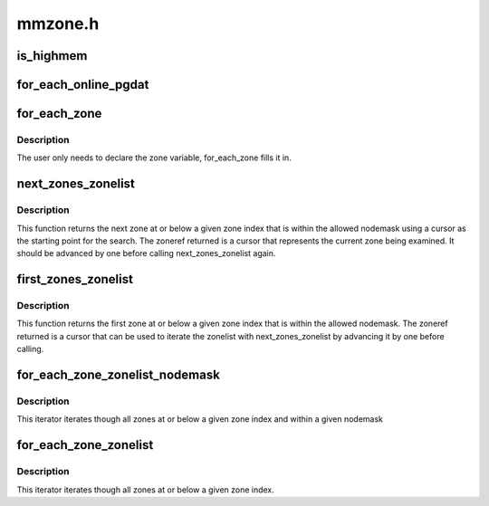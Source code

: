 .. -*- coding: utf-8; mode: rst -*-

========
mmzone.h
========


.. _`is_highmem`:

is_highmem
==========

.. c:function:: int is_highmem (struct zone *zone)

    helper function to quickly check if a struct zone is a highmem zone or not. This is an attempt to keep references to ZONE_{DMA/NORMAL/HIGHMEM/etc} in general code to a minimum. @zone - pointer to struct zone variable

    :param struct zone \*zone:

        *undescribed*



.. _`for_each_online_pgdat`:

for_each_online_pgdat
=====================

.. c:function:: for_each_online_pgdat ( pgdat)

    helper macro to iterate over all online nodes @pgdat - pointer to a pg_data_t variable

    :param pgdat:

        *undescribed*



.. _`for_each_zone`:

for_each_zone
=============

.. c:function:: for_each_zone ( zone)

    helper macro to iterate over all memory zones @zone - pointer to struct zone variable

    :param zone:

        *undescribed*



.. _`for_each_zone.description`:

Description
-----------


The user only needs to declare the zone variable, for_each_zone
fills it in.



.. _`next_zones_zonelist`:

next_zones_zonelist
===================

.. c:function:: struct zoneref *next_zones_zonelist (struct zoneref *z, enum zone_type highest_zoneidx, nodemask_t *nodes)

    Returns the next zone at or below highest_zoneidx within the allowed nodemask using a cursor within a zonelist as a starting point @z - The cursor used as a starting point for the search @highest_zoneidx - The zone index of the highest zone to return @nodes - An optional nodemask to filter the zonelist with

    :param struct zoneref \*z:

        *undescribed*

    :param enum zone_type highest_zoneidx:

        *undescribed*

    :param nodemask_t \*nodes:

        *undescribed*



.. _`next_zones_zonelist.description`:

Description
-----------


This function returns the next zone at or below a given zone index that is
within the allowed nodemask using a cursor as the starting point for the
search. The zoneref returned is a cursor that represents the current zone
being examined. It should be advanced by one before calling
next_zones_zonelist again.



.. _`first_zones_zonelist`:

first_zones_zonelist
====================

.. c:function:: struct zoneref *first_zones_zonelist (struct zonelist *zonelist, enum zone_type highest_zoneidx, nodemask_t *nodes, struct zone **zone)

    Returns the first zone at or below highest_zoneidx within the allowed nodemask in a zonelist @zonelist - The zonelist to search for a suitable zone @highest_zoneidx - The zone index of the highest zone to return @nodes - An optional nodemask to filter the zonelist with @zone - The first suitable zone found is returned via this parameter

    :param struct zonelist \*zonelist:

        *undescribed*

    :param enum zone_type highest_zoneidx:

        *undescribed*

    :param nodemask_t \*nodes:

        *undescribed*

    :param struct zone \*\*zone:

        *undescribed*



.. _`first_zones_zonelist.description`:

Description
-----------


This function returns the first zone at or below a given zone index that is
within the allowed nodemask. The zoneref returned is a cursor that can be
used to iterate the zonelist with next_zones_zonelist by advancing it by
one before calling.



.. _`for_each_zone_zonelist_nodemask`:

for_each_zone_zonelist_nodemask
===============================

.. c:function:: for_each_zone_zonelist_nodemask ( zone,  z,  zlist,  highidx,  nodemask)

    helper macro to iterate over valid zones in a zonelist at or below a given zone index and within a nodemask @zone - The current zone in the iterator @z - The current pointer within zonelist->zones being iterated @zlist - The zonelist being iterated @highidx - The zone index of the highest zone to return @nodemask - Nodemask allowed by the allocator

    :param zone:

        *undescribed*

    :param z:

        *undescribed*

    :param zlist:

        *undescribed*

    :param highidx:

        *undescribed*

    :param nodemask:

        *undescribed*



.. _`for_each_zone_zonelist_nodemask.description`:

Description
-----------


This iterator iterates though all zones at or below a given zone index and
within a given nodemask



.. _`for_each_zone_zonelist`:

for_each_zone_zonelist
======================

.. c:function:: for_each_zone_zonelist ( zone,  z,  zlist,  highidx)

    helper macro to iterate over valid zones in a zonelist at or below a given zone index @zone - The current zone in the iterator @z - The current pointer within zonelist->zones being iterated @zlist - The zonelist being iterated @highidx - The zone index of the highest zone to return

    :param zone:

        *undescribed*

    :param z:

        *undescribed*

    :param zlist:

        *undescribed*

    :param highidx:

        *undescribed*



.. _`for_each_zone_zonelist.description`:

Description
-----------


This iterator iterates though all zones at or below a given zone index.

